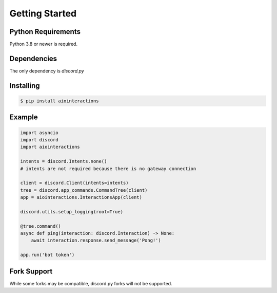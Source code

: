 Getting Started
===============

Python Requirements
-------------------
Python 3.8 or newer is required.


Dependencies
------------
The only dependency is `discord.py`


Installing
----------

.. code:: shell

    $ pip install aiointeractions


Example
-------

.. code:: py

    import asyncio
    import discord
    import aiointeractions

    intents = discord.Intents.none()
    # intents are not required because there is no gateway connection

    client = discord.Client(intents=intents)
    tree = discord.app_commands.CommandTree(client)
    app = aiointeractions.InteractionsApp(client)

    discord.utils.setup_logging(root=True)

    @tree.command()
    async def ping(interaction: discord.Interaction) -> None:
        await interaction.response.send_message('Pong!')

    app.run('bot token')


Fork Support
------------
While some forks may be compatible, discord.py forks will not be supported.
